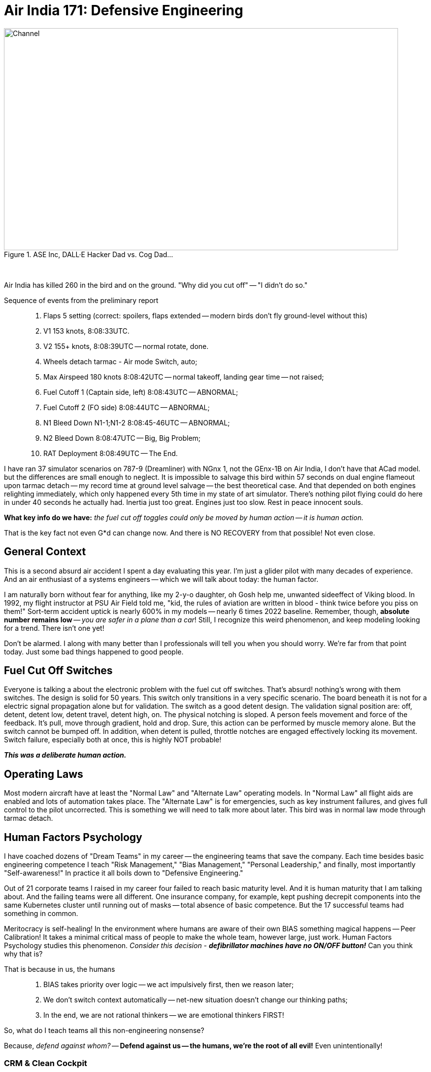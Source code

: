 = Air India 171: Defensive Engineering
:blog-url: https://mimis-gildi.github.io/riddle-me-this/
:blog-title: Creative Engineering at Scale
:blog-link: {blog-url}[{blog-title}]
:li-newsletter: https://www.linkedin.com/newsletters/behind-the-scenes-at-ase-7074840676026208257[Behind the Scenes at ASE,window=_blank,opts=nofollow]
:pub-li: see excerpt on LinkedIn by {li-newsletter}
:img-prefix: /riddle-me-this/assets/images

.ASE Inc, DALL·E Hacker Dad vs. Cog Dad...
[#img-devs]
image::{img-prefix}/devs.png[Channel,800,450]

{nbsp}

Air India has killed 260 in the bird and on the ground. "Why did you cut off" -- "I didn't do so."

Sequence of events from the preliminary report::
. Flaps 5 setting (correct: spoilers, flaps extended -- modern birds don't fly ground-level without this)
. V1 153 knots, 8:08:33UTC.
. V2 155+ knots, 8:08:39UTC -- normal rotate, done.
. Wheels detach tarmac - Air mode Switch, auto;
. Max Airspeed 180 knots 8:08:42UTC -- normal takeoff, landing gear time -- not raised;
. Fuel Cutoff 1 (Captain side, left) 8:08:43UTC -- ABNORMAL;
. Fuel Cutoff 2 (FO side) 8:08:44UTC -- ABNORMAL;
. N1 Bleed Down N1-1;N1-2 8:08:45-46UTC -- ABNORMAL;
. N2 Bleed Down 8:08:47UTC -- Big, Big Problem;
. RAT Deployment 8:08:49UTC -- The End.

I have ran 37 simulator scenarios on 787-9 (Dreamliner) with NGnx 1, not the GEnx-1B on Air India, I don't have that ACad model.
but the differences are small enough to neglect.
It is impossible to salvage this bird within 57 seconds on dual engine flameout upon tarmac detach -- my record time at ground level salvage -- the best theoretical case.
And that depended on both engines relighting immediately, which only happened every 5th time in my state of art simulator.
There's nothing pilot flying could do here in under 40 seconds he actually had.
Inertia just too great. Engines just too slow.
Rest in peace innocent souls.

*What key info do we have:* _the fuel cut off toggles could only be moved by human action -- it is human action._

That is the key fact not even G*d can change now. And there is NO RECOVERY from that possible! Not even close.

== General Context
This is a second absurd air accident I spent a day evaluating this year.
I'm just a glider pilot with many decades of experience.
And an air enthusiast of a systems engineers -- which we will talk about today: the human factor.

I am naturally born without fear for anything, like my 2-y-o daughter, oh Gosh help me, unwanted sideeffect of Viking blood.
In 1992, my flight instructor at PSU Air Field told me, "kid, the rules of aviation are written in blood - think twice before you piss on them!"
Sort-term accident uptick is nearly 600% in my models -- nearly 6 times 2022 baseline.
Remember, though, **absolute number remains low** -- _you are safer in a plane than a car_!
Still, I recognize this weird phenomenon, and keep modeling looking for a trend.
There isn't one yet!

Don't be alarmed.
I along with many better than I professionals will tell you when you should worry.
We're far from that point today.
Just some bad things happened to good people.

== Fuel Cut Off Switches

Everyone is talking a about the electronic problem with the fuel cut off switches.
That's absurd! nothing's wrong with them switches.
The design is solid for 50 years.
This switch only transitions in a very specific scenario.
The board beneath it is not for a electric signal propagation alone but for validation.
The switch as a good detent design.
The validation signal position are: off, detent, detent low, detent travel, detent high, on.
The physical notching is sloped.
A person feels movement and force of the feedback.
It's pull, move through gradient, hold and drop.
Sure, this action can be performed by muscle memory alone.
But the switch cannot be bumped off.
In addition, when detent is pulled, throttle notches are engaged effectively locking its movement.
Switch failure, especially both at once, this is highly NOT probable!

*_This was a deliberate human action._*

== Operating Laws

Most modern aircraft have at least the "Normal Law" and "Alternate Law" operating models.
In "Normal Law" all flight aids are enabled and lots of automation takes place.
The "Alternate Law" is for emergencies, such as key instrument failures, and gives full control to the pilot uncorrected.
This is something we will need to talk more about later.
This bird was in normal law mode through tarmac detach.

== Human Factors Psychology

I have coached dozens of "Dream Teams" in my career -- the engineering  teams that save the company.
Each time besides basic engineering competence I teach "Risk Management," "Bias Management," "Personal Leadership," and finally, most importantly "Self-awareness!"
In practice it all boils down to "Defensive Engineering."

Out of 21 corporate teams I raised in my career four failed to reach basic maturity level.
And it is human maturity that I am talking about.
And the failing teams were all different.
One insurance company, for example, kept pushing decrepit components into the same Kubernetes cluster until running out of masks
-- total absence of basic competence.
But the 17 successful teams had something in common.

Meritocracy is self-healing!
In the environment where humans are aware of their own BIAS something magical happens -- Peer Calibration!
It takes a minimal critical mass of people to make the whole team, however large, just work.
Human Factors Psychology studies this phenomenon.
_Consider this decision - **defibrillator machines have no ON/OFF button!**_
Can you think why that is?

That is because in us, the humans::

. BIAS takes priority over logic -- we act impulsively first, then we reason later;
. We don't switch context automatically -- net-new situation doesn't change our thinking paths;
. In the end, we are not rational thinkers -- we are emotional thinkers FIRST!

So, what do I teach teams all this non-engineering nonsense?

Because, _defend against whom?_ -- *Defend against us -- the humans, we're the root of all evil!*
Even unintentionally!

=== CRM & Clean Cockpit

CRM is Cockpit Resource Management, also known as Clean Cockpit. It's a simple principle based on eons of Human Factors studies.
The bird is flawed, always. Humans are flawed, always. You are not at a lake picnic.
What you do in the cockpit has profound consequences.
Be aware of where you are, what you are doing, and what you are going to do when things go south, and they often do.

It didn't start with commercial aviation. People who are aware will also notice the same pair-on,
call-back, check and balance methodology in combat, firefighting, police response, and so on.
That is just compensating for the very nature of what we are -- all of us.

And the greatest evil here is known as "Power Gradient" - when one human in the pair dominates the other in any way.
And this is more common than people realize. Every Corporate America software / domain team I'd ever coached had this problem initially.
Weather it's the hurd politics "respect" or ranking model -- the result is always the same -- failed team.
That is why in Extreme Programming culture Pair Programming *_is only possible between peers_* -- no peers, no pair programming;
no point to even try and figure this out -- the benefit of two minds is lost on the onset.


I am still waiting for the full report to evaluate the CRM in this cockpit.
But "Why did you cut off" -- "I didn't do so" -- already does not bode well for this pair.

== Systemic Fix

Faulting basic human behavior in the modern day and age, even when just, is pointless.
Why is that?! Simple. Because today we have all means necessary to safeguard just available.
We just need to care and implement. This should be based on the understanding of this simple truth:

*_"To err is human!"_*

_This means, if I am human, I will make a mistake. +
This is not the matter of IF. +
It is the matter of WHEN._

Airliner manufacturers have been dancing around this concept for decades.
Boeing and Airbus approaches, for example, are quite different.
Boeing chose the "human dominant" model, which I agree more with.
Airbus chose the "machine dominant" model.
But neither approach solves any real problems.
And the former even introduced a few new ones.

There is another way, and oodles of people have already figured this out.

For instance, take this example. Ukrainian GUR announces an AI-driven operation "Spiderweb" executed and shares videos.
Many people are confused -- "didn't operators have manual control?"
People familiar with the field will immediately recognize: "yes, AND!"; NOT "yes, but...".
What is going on here?
And that is *_competence in action._*
Real understanding of Human Factors Psychology.
Technically speaking, it's "Human-In-The-Loop (HITL)" type of an operation.
A form of the 1) continuous, and 2) supervised learning;
with most notable variant being 3) reinforcement learning already widely used.

It works just as well the other way around -- "Machine-In-The-Loop (MITL)".

MITL, is best known as "Augmented Operations" -- something you may remember me talking about for years.

== Practical Considerations For Commercial Aviation

What can the Machine in the Loop do?
Quite a lot actually.
Consider this very scenario of the Flight 171.
It isn't that difficult to deploy another machine in parallel with a robust set of consequences coded.

Having detected fuel cutoff REQUEST on takeoff, the secondary system could prompt alarms and very briefly delay the action.

_This will lead you to *offing yourself* +
{nbsp} -- **is this what you meant to do?!**_

Every time I explain this concept I only get the pushback from people not familiar with the validation discipline.
The questions come up "what would be the consequence of the startle effect?"
*EXACTLY!*
The validation discipline is the validation until the end -- validation for validation.
All such questions are the expectation for the course of study for MITL systems.

Upon the previous accident analysis, Jeju Air Flight 2216, which is a far more complicated scenario,
I worked up what a similar MITL system would do.

I came up with a very short list of 37 bullet-proof scenarios easy to implement.
Such as "not setting flaps on takeoff" or "not deploying landing gear on approach".
The current methods for such scenarios, not all but many,
is to raise some warnings that trump one another and mask other warning.
This is already a logically flawed proposition often boiling down to overwhelming an already overwhelmed human being.
The difference between the bogus warning and the proper MITL systems is *ACTION*!

In the initial stages such system would safeguard a small number of simplest scenarios.
Perhaps no help for Jeju Air Flight 2216, but it would be a start capable of averting Air India 171.
This rest on well defined clear-cut "avoidance procedures" already documented in flight manuals that can easily be automated
-- such as "go around."
It works by stealing those few second of the failing pilot to take them out of danger giving them a chance to recover for another attempt.
I've ran an MLOps based simulation for all documented human error cases.
Sure, that are few real noggen scratches there.
But things like pilot disorientation, approach and takeoff calamities are very much doable!
In my estimation 67% of all fatal air crashes are due to human error are avoidable by such simple MITL system even with my amateur level of understanding in the fild of aviation.

I wonder what Saga thinks this percentage would be?
